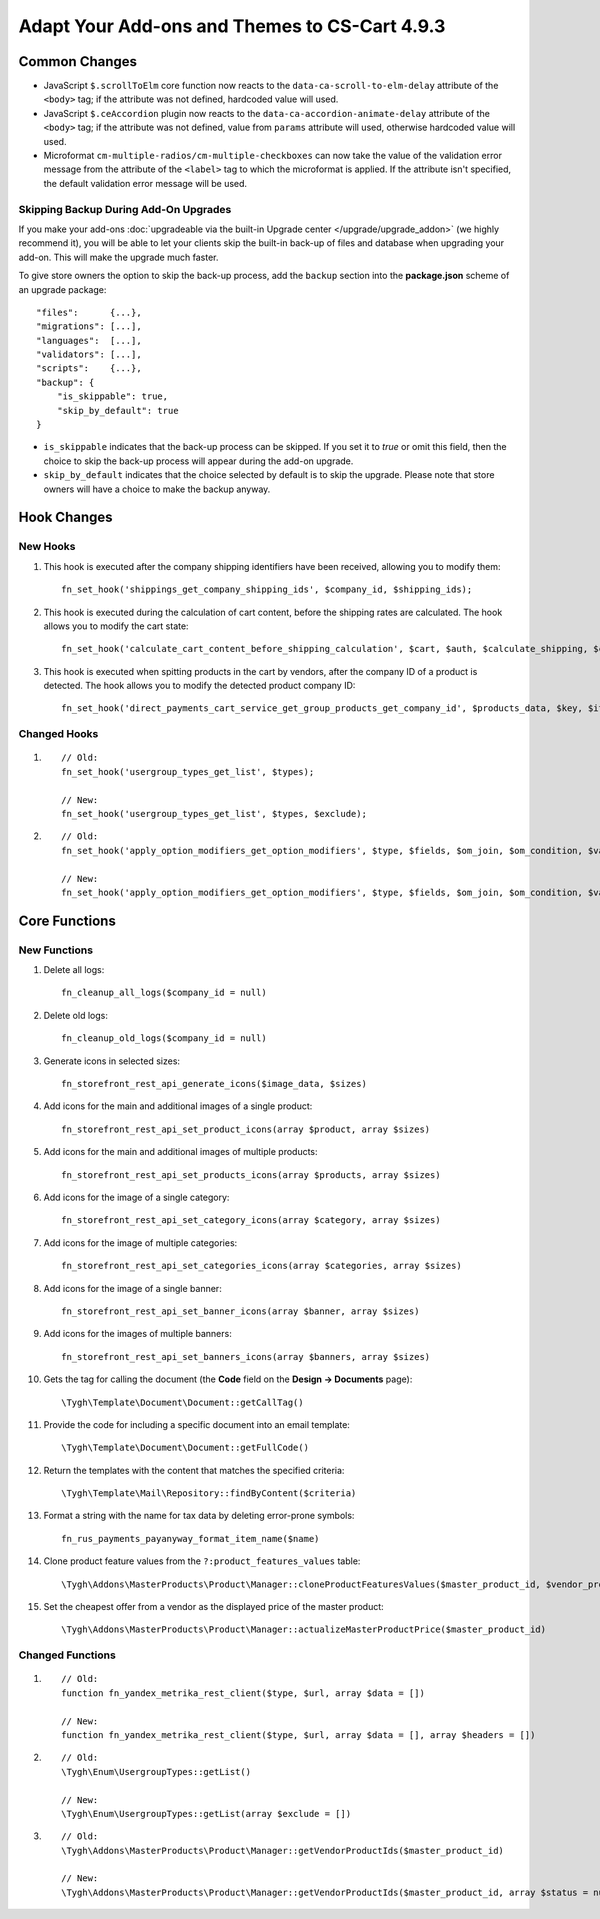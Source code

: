 **********************************************
Adapt Your Add-ons and Themes to CS-Cart 4.9.3
**********************************************

==============
Common Changes
==============

* JavaScript ``$.scrollToElm`` core function now reacts to the ``data-ca-scroll-to-elm-delay`` attribute of the ``<body>`` tag; if the attribute was not defined, hardcoded value will used.

* JavaScript ``$.ceAccordion`` plugin now reacts to the ``data-ca-accordion-animate-delay`` attribute of the ``<body>`` tag; if the attribute was not defined, value from ``params`` attribute will used, otherwise hardcoded value will used.

* Microformat ``cm-multiple-radios/cm-multiple-checkboxes`` can now take the value of the validation error message from the attribute of the ``<label>`` tag to which the microformat is applied. If the attribute isn't specified, the default validation error message will be used.

--------------------------------------
Skipping Backup During Add-On Upgrades
--------------------------------------

If you make your add-ons :doc:`upgradeable via the built-in Upgrade center </upgrade/upgrade_addon>` (we highly recommend it), you will be able to let your clients skip the built-in back-up of files and database when upgrading your add-on. This will make the upgrade much faster.

To give store owners the option to skip the back-up process, add the ``backup`` section into the **package.json** scheme of an upgrade package::

  "files":      {...},
  "migrations": [...],
  "languages":  [...],
  "validators": [...],
  "scripts":    {...},
  "backup": {
      "is_skippable": true,
      "skip_by_default": true
  }


* ``is_skippable`` indicates that the back-up process can be skipped. If you set it to *true* or omit this field, then the choice to skip the back-up process will appear during the add-on upgrade.

* ``skip_by_default`` indicates that the choice selected by default is to skip the upgrade. Please note that store owners will have a choice to make the backup anyway.

============
Hook Changes
============

---------
New Hooks
---------

#. This hook is executed after the company shipping identifiers have been received, allowing you to modify them::

     fn_set_hook('shippings_get_company_shipping_ids', $company_id, $shipping_ids);

#. This hook is executed during the calculation of cart content, before the shipping rates are calculated. The hook allows you to modify the cart state::

     fn_set_hook('calculate_cart_content_before_shipping_calculation', $cart, $auth, $calculate_shipping, $calculate_taxes, $options_style, $apply_cart_promotions);

#. This hook is executed when spitting products in the cart by vendors, after the company ID of a product is detected. The hook allows you to modify the detected product company ID::

     fn_set_hook('direct_payments_cart_service_get_group_products_get_company_id', $products_data, $key, $item, $vendor_id)` - 

-------------
Changed Hooks
-------------

#.

   ::

     // Old:
     fn_set_hook('usergroup_types_get_list', $types);

     // New:
     fn_set_hook('usergroup_types_get_list', $types, $exclude);

#.

  ::

    // Old:
    fn_set_hook('apply_option_modifiers_get_option_modifiers', $type, $fields, $om_join, $om_condition, $variant_ids);

    // New:
    fn_set_hook('apply_option_modifiers_get_option_modifiers', $type, $fields, $om_join, $om_condition, $variant_ids, $selected_options);

==============
Core Functions
==============

-------------
New Functions
-------------

#. Delete all logs:: 

     fn_cleanup_all_logs($company_id = null)

#. Delete old logs::

     fn_cleanup_old_logs($company_id = null)

#. Generate icons in selected sizes::

     fn_storefront_rest_api_generate_icons($image_data, $sizes)

#. Add icons for the main and additional images of a single product::

     fn_storefront_rest_api_set_product_icons(array $product, array $sizes)

#. Add icons for the main and additional images of multiple products::

     fn_storefront_rest_api_set_products_icons(array $products, array $sizes)

#. Add icons for the image of a single category::

     fn_storefront_rest_api_set_category_icons(array $category, array $sizes)

#. Add icons for the image of multiple categories::

     fn_storefront_rest_api_set_categories_icons(array $categories, array $sizes)

#. Add icons for the image of a single banner::

     fn_storefront_rest_api_set_banner_icons(array $banner, array $sizes)

#. Add icons for the images of multiple banners::

     fn_storefront_rest_api_set_banners_icons(array $banners, array $sizes)

#. Gets the tag for calling the document (the **Code** field on the **Design → Documents** page)::

     \Tygh\Template\Document\Document::getCallTag()

#. Provide the code for including a specific document into an email template::

     \Tygh\Template\Document\Document::getFullCode()

#. Return the templates with the content that matches the specified criteria::

     \Tygh\Template\Mail\Repository::findByContent($criteria)

#. Format a string with the name for tax data by deleting error-prone symbols::

      fn_rus_payments_payanyway_format_item_name($name)

#. Clone product feature values from the ``?:product_features_values`` table::

     \Tygh\Addons\MasterProducts\Product\Manager::cloneProductFeaturesValues($master_product_id, $vendor_product_id)

#. Set the cheapest offer from a vendor as the displayed price of the master product::

     \Tygh\Addons\MasterProducts\Product\Manager::actualizeMasterProductPrice($master_product_id)

-----------------
Changed Functions
-----------------

#.

  ::

    // Old:
    function fn_yandex_metrika_rest_client($type, $url, array $data = [])

    // New:
    function fn_yandex_metrika_rest_client($type, $url, array $data = [], array $headers = [])

#.

  ::

    // Old:
    \Tygh\Enum\UsergroupTypes::getList()

    // New:
    \Tygh\Enum\UsergroupTypes::getList(array $exclude = [])

#.

  ::

    // Old:
    \Tygh\Addons\MasterProducts\Product\Manager::getVendorProductIds($master_product_id)

    // New:
    \Tygh\Addons\MasterProducts\Product\Manager::getVendorProductIds($master_product_id, array $status = null)
